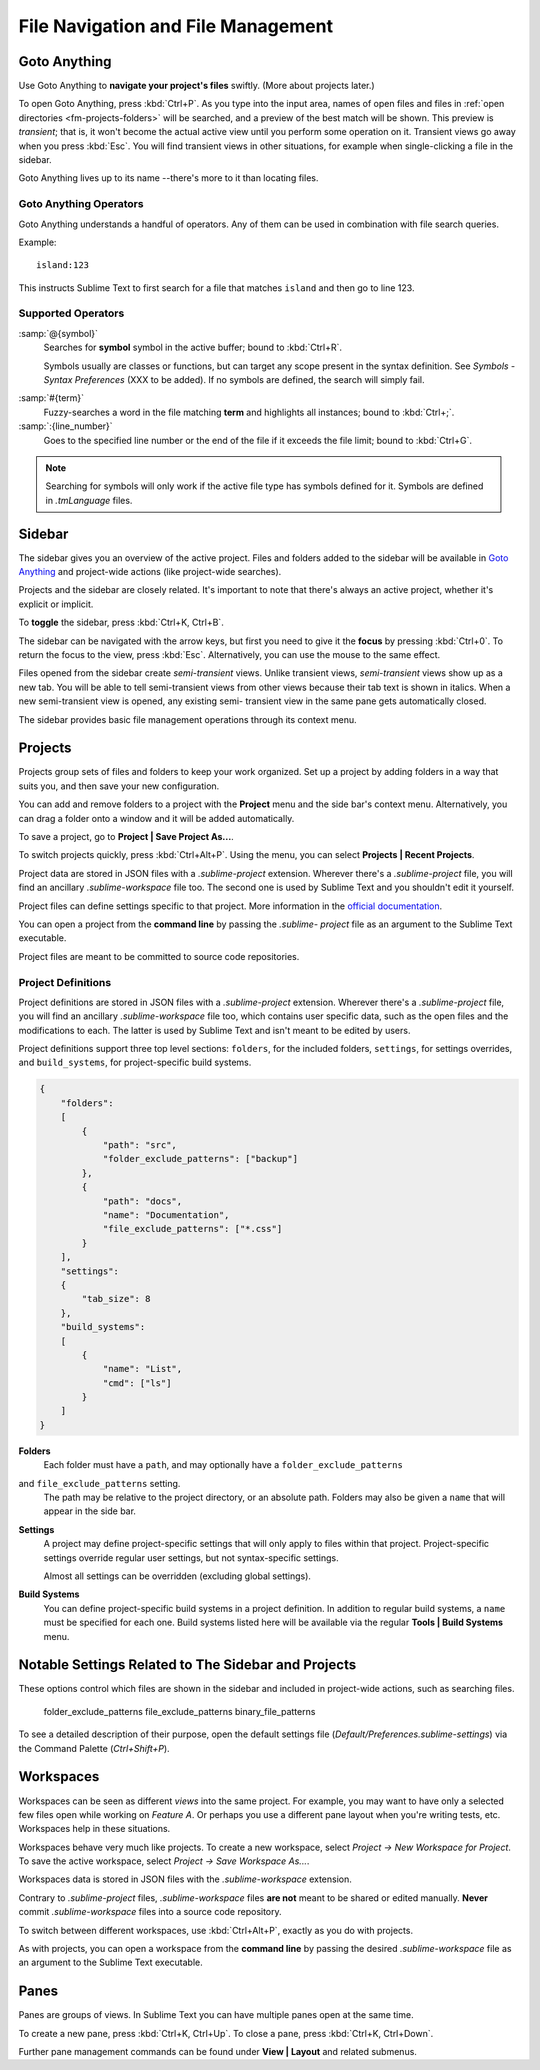 ===================================
File Navigation and File Management
===================================

.. _fm-goto-anything:

Goto Anything
=============

Use Goto Anything
to **navigate your project's files** swiftly.
(More about projects later.)

To open Goto Anything,
press :kbd:`Ctrl+P`.
As you type into the input area,
names of open files and files in :ref:`open directories <fm-projects-folders>`
will be searched,
and a preview of the best match
will be shown.
This preview is *transient*;
that is, it won't become the actual active view
until you perform some operation on it.
Transient views go away when you press :kbd:`Esc`.
You will find transient views in other situations,
for example when single-clicking a file in the sidebar.

Goto Anything lives up to its name
--there's more to it than locating files.


Goto Anything Operators
-----------------------

Goto Anything understands a handful of operators.
Any of them can be used
in combination with file search queries.

Example::

	island:123

This instructs Sublime Text
to first search for a file
that matches ``island``
and then go to line 123.


Supported Operators
-------------------

.. _fm-goto-symbol:

:samp:`@{symbol}`
    Searches for **symbol** symbol in the active buffer;
    bound to :kbd:`Ctrl+R`.

    Symbols usually are classes or functions,
    but can target any scope present
    in the syntax definition.
    See *Symbols - Syntax Preferences*
    (XXX to be added).
    If no symbols are defined,
    the search will simply fail.

.. (XXX to be added).

:samp:`#{term}`
    Fuzzy-searches a word in the file matching **term**
    and highlights all instances;
    bound to :kbd:`Ctrl+;`.

:samp:`:{line_number}`
    Goes to the specified line number
    or the end of the file
    if it exceeds the file limit;
    bound to :kbd:`Ctrl+G`.

.. note::

    Searching for symbols will only work
    if the active file type
    has symbols defined for it.
    Symbols are defined in *.tmLanguage* files.

.. todo: Explain how to create symbols.

.. _fm-sidebar:

Sidebar
=======

The sidebar gives you an overview
of the active project.
Files and folders added to the sidebar
will be available in `Goto Anything`_
and project-wide actions
(like project-wide searches).

Projects and the sidebar are closely related.
It's important to note
that there's always an active project,
whether it's explicit or implicit.

To **toggle** the sidebar,
press :kbd:`Ctrl+K, Ctrl+B`.

The sidebar can be navigated
with the arrow keys,
but first you need to give it the **focus**
by pressing :kbd:`Ctrl+0`.
To return the focus to the view,
press :kbd:`Esc`.
Alternatively, you can use the mouse
to the same effect.

Files opened from the sidebar
create *semi-transient* views.
Unlike transient views, *semi-transient* views
show up as a new tab.
You will be able to tell semi-transient views from other views
because their tab text is shown in italics.
When a new semi-transient view is opened,
any existing semi- transient view in the same pane
gets automatically closed.

The sidebar provides basic file management operations
through its context menu.

.. _fm-projects:

Projects
========

Projects group sets of files and folders
to keep your work organized.
Set up a project by adding folders in a way
that suits you,
and then save your new configuration.

.. _fm-projects-folders:

You can add and remove folders to a project
with the **Project** menu
and the side bar's context menu.
Alternatively,
you can drag a folder onto a window
and it will be added automatically.

To save a project,
go to **Project | Save Project As...**.

To switch projects quickly,
press :kbd:`Ctrl+Alt+P`.
Using the menu,
you can select **Projects | Recent Projects**.

Project data are stored in JSON files
with a *.sublime-project* extension.
Wherever there's a *.sublime-project* file,
you will find an ancillary *.sublime-workspace* file too.
The second one is used by Sublime Text
and you shouldn't edit it yourself.

Project files can define settings specific to that project.
More information in the `official documentation`_.

.. _official documentation: http://www.sublimetext.com/docs/2/projects.html

.. TODO add settings example here.

You can open a project from the **command line**
by passing the *.sublime- project* file as an argument
to the Sublime Text executable.

Project files are meant
to be committed to source code repositories.


Project Definitions
-------------------

Project definitions are stored in JSON files
with a *.sublime-project* extension.
Wherever there's a *.sublime-project* file,
you will find an ancillary *.sublime-workspace* file too,
which contains user specific data,
such as the open files and the modifications to each.
The latter is used by Sublime Text
and isn't meant to be edited by users.

Project definitions support three top level sections:
``folders``, for the included folders, ``settings``, for settings overrides,
and ``build_systems``, for project-specific build systems.

.. sourcecode:: javascript

    {
        "folders":
        [
            {
                "path": "src",
                "folder_exclude_patterns": ["backup"]
            },
            {
                "path": "docs",
                "name": "Documentation",
                "file_exclude_patterns": ["*.css"]
            }
        ],
        "settings":
        {
            "tab_size": 8
        },
        "build_systems":
        [
            {
                "name": "List",
                "cmd": ["ls"]
            }
        ]
    }


**Folders**
    Each folder must have a ``path``,
    and may optionally have a ``folder_exclude_patterns``
and ``file_exclude_patterns`` setting.
    The path may be relative to the project directory,
    or an absolute path.
    Folders may also be given a ``name``
    that will appear in the side bar.

**Settings**
    A project may define project-specific settings
    that will only apply to files within that project.
    Project-specific settings override regular user settings,
    but not syntax-specific settings.

    Almost all settings can be overridden
    (excluding global settings).

    .. seealso::

        :ref:`settings-hierarchy`
            A detailed example for the order of precedence for settings.
        :doc:`Settings - Reference </reference/settings>`
            Reference of available settings.

**Build Systems**
    You can define project-specific build systems in a project definition.
    In addition to regular build systems,
    a ``name`` must be specified for each one.
    Build systems listed here will be available
    via the regular **Tools | Build Systems** menu.

    .. seealso::

        :doc:`Build Systems - Reference </reference/build_systems>`
            Documentation on build systems and their options.


Notable Settings Related to The Sidebar and Projects
====================================================

These options control which files
are shown in the sidebar
and included in project-wide actions,
such as searching files.

	folder_exclude_patterns
	file_exclude_patterns
	binary_file_patterns

To see a detailed description of their purpose,
open the default settings file
(*Default/Preferences.sublime-settings*)
via the Command Palette (`Ctrl+Shift+P`).


Workspaces
==========

Workspaces can be seen as different *views*
into the same project.
For example, you may want
to have only a selected few files open
while working on *Feature A*.
Or perhaps you use a different pane layout
when you're writing tests, etc.
Workspaces help in these situations.

Workspaces behave very much like projects.
To create a new workspace,
select *Project → New Workspace for Project*.
To save the active workspace,
select *Project → Save Workspace As...*.

Workspaces data is stored in JSON files
with the *.sublime-workspace* extension.

Contrary to *.sublime-project* files,
*.sublime-workspace* files
**are not** meant to be shared or edited manually.
**Never** commit *.sublime-workspace* files
into a source code repository.

To switch between different workspaces,
use :kbd:`Ctrl+Alt+P`,
exactly as you do with projects.

As with projects, you can open a workspace
from the **command line**
by passing the desired *.sublime-workspace* file
as an argument to the Sublime Text executable.


Panes
=====

Panes are groups of views.
In Sublime Text you can have
multiple panes open at the same time.

To create a new pane,
press :kbd:`Ctrl+K, Ctrl+Up`.
To close a pane, press :kbd:`Ctrl+K, Ctrl+Down`.

Further pane management commands
can be found under **View | Layout**
and related submenus.
